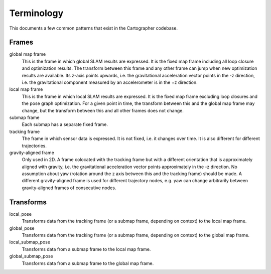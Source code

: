 .. Copyright 2017 The Cartographer Authors

.. Licensed under the Apache License, Version 2.0 (the "License");
   you may not use this file except in compliance with the License.
   You may obtain a copy of the License at

..      http://www.apache.org/licenses/LICENSE-2.0

.. Unless required by applicable law or agreed to in writing, software
   distributed under the License is distributed on an "AS IS" BASIS,
   WITHOUT WARRANTIES OR CONDITIONS OF ANY KIND, either express or implied.
   See the License for the specific language governing permissions and
   limitations under the License.

===========
Terminology
===========

This documents a few common patterns that exist in the Cartographer codebase.

Frames
======

global map frame
  This is the frame in which global SLAM results are expressed. It is the fixed
  map frame including all loop closure and optimization results. The transform
  between this frame and any other frame can jump when new optimization results
  are available. Its z-axis points upwards, i.e. the gravitational acceleration
  vector points in the -z direction, i.e. the gravitational component measured
  by an accelerometer is in the +z direction.

local map frame
  This is the frame in which local SLAM results are expressed. It is the fixed
  map frame excluding loop closures and the pose graph optimization. For a given
  point in time, the transform between this and the global map frame may change,
  but the transform between this and all other frames does not change.

submap frame
  Each submap has a separate fixed frame.

tracking frame
  The frame in which sensor data is expressed. It is not fixed, i.e. it changes
  over time. It is also different for different trajectories.

gravity-aligned frame
  Only used in 2D. A frame colocated with the tracking frame but with a
  different orientation that is approximately aligned with gravity, i.e. the
  gravitational acceleration vector points approximately in the -z direction. No
  assumption about yaw (rotation around the z axis between this and the tracking
  frame) should be made. A different gravity-aligned frame is used for different
  trajectory nodes, e.g. yaw can change arbitrarily between gravity-aligned
  frames of consecutive nodes.



Transforms
==========

local_pose
  Transforms data from the tracking frame (or a submap frame, depending on
  context) to the local map frame.

global_pose
  Transforms data from the tracking frame (or a submap frame, depending on
  context) to the global map frame.

local_submap_pose
  Transforms data from a submap frame to the local map frame.

global_submap_pose
  Transforms data from a submap frame to the global map frame.
